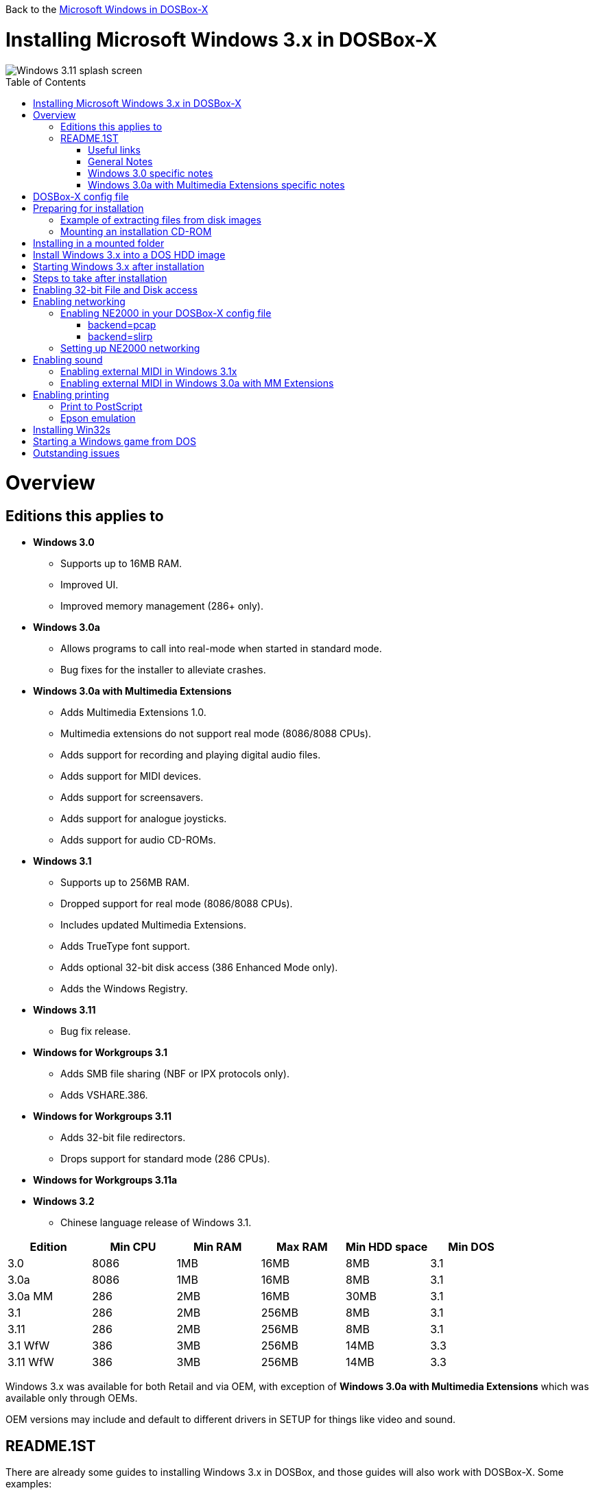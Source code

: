 :toc: macro

Back to the link:Guide%3AMicrosoft-Windows-in-DOSBox‐X[Microsoft Windows in DOSBox-X]

# Installing Microsoft Windows 3.x in DOSBox-X

image::images/Windows:Windows_3.11_SPLASH.png[Windows 3.11 splash screen]

toc::[]

# Overview
## Editions this applies to

* *Windows 3.0*
** Supports up to 16MB RAM.
** Improved UI.
** Improved memory management (286+ only).
* *Windows 3.0a*
** Allows programs to call into real-mode when started in standard mode.
** Bug fixes for the installer to alleviate crashes.
* *Windows 3.0a with Multimedia Extensions*
** Adds Multimedia Extensions 1.0.
** Multimedia extensions do not support real mode (8086/8088 CPUs).
** Adds support for recording and playing digital audio files.
** Adds support for MIDI devices.
** Adds support for screensavers.
** Adds support for analogue joysticks.
** Adds support for audio CD-ROMs.
* *Windows 3.1*
** Supports up to 256MB RAM.
** Dropped support for real mode (8086/8088 CPUs).
** Includes updated Multimedia Extensions.
** Adds TrueType font support.
** Adds optional 32-bit disk access (386 Enhanced Mode only).
** Adds the Windows Registry.
* *Windows 3.11*
** Bug fix release.
* *Windows for Workgroups 3.1*
** Adds SMB file sharing (NBF or IPX protocols only).
** Adds VSHARE.386.
* *Windows for Workgroups 3.11*
** Adds 32-bit file redirectors.
** Drops support for standard mode (286 CPUs).
* *Windows for Workgroups 3.11a*
* *Windows 3.2*
** Chinese language release of Windows 3.1.

|===
|Edition|Min CPU|Min RAM|Max RAM|Min HDD space|Min DOS

|3.0| 8086|1MB|16MB|8MB|3.1
|3.0a| 8086|1MB|16MB|8MB|3.1
|3.0a MM|286|2MB|16MB|30MB|3.1
|3.1| 286|2MB|256MB|8MB|3.1
|3.11| 286|2MB|256MB|8MB|3.1
|3.1 WfW|386|3MB|256MB|14MB|3.3
|3.11 WfW|386|3MB|256MB|14MB|3.3
|===

Windows 3.x was available for both Retail and via OEM, with exception of *Windows 3.0a with Multimedia Extensions* which was available only through OEMs.

OEM versions may include and default to different drivers in SETUP for things like video and sound.

## README.1ST

There are already some guides to installing Windows 3.x in DOSBox, and those guides will also work with DOSBox-X.
Some examples:

* link:https://www.vogons.org/viewtopic.php?t=9405[Windows 3.1x DOSBox Guide] on Vogons by user Dominus
* link:https://www.howtogeek.com/230359/how-to-install-windows-3.1-in-dosbox-set-up-drivers-and-play-16-bit-games/[How to Install Windows 3.1 in DOSBox, Set Up Drivers, and Play 16-bit Games] on How-To Geek
* link:http://www.sierrahelp.com/Utilities/Emulators/DOSBox/3x_install.html[Windows 3x on DOSBox guide] on sierrahelp.com

This guide does not look to replicate those guides. Instead, this guide will have some install guidance and hints and tips not covered on those pages, or that are specific to DOSBox-X. It is not intended to be a comprehensive guide.

### Useful links

* link:http://vogonsdrivers.com/[VOGONS Vintage Driver Library]
* link:https://en.wikipedia.org/wiki/Windows_3.0[Wikipedia: Windows 3.0]
* link:https://en.wikipedia.org/wiki/Windows_3.1x[Wikipedia: Windows 3.1x]
* link:https://microsoft.fandom.com/wiki/Windows_3.1[Fandom: Windows 3.1]
* link:https://betawiki.net/wiki/Windows_3.0[BetaWiki: Windows 3.0]
* link:https://betawiki.net/wiki/Windows_3.00a_Multimedia_Edition[BetaWiki: Windows 3.00a Multimedia Edition]
* link:https://betawiki.net/wiki/Windows_3.1xp[BetaWiki: Windows 3.1x]

### General Notes
* Some parts of the installation can take a considerable amount of time. You can speed this up somewhat by using the DOSBox-X Turbo mode.
From the drop-down menu select "CPU" followed by "Turbo (Fast Forward)".
But if you decide to use this, be sure to disable Turbo mode whenever you need to enter data or make choices, as it can cause spurious keypresses to be registered causing undesirable effects.
It can also cause problems with double click with the mouse not working and audio will also not sound properly, so be sure to disable it when using Windows in DOSBox-X.

### Windows 3.0 specific notes
* Unless noted otherwise, Windows 3.1 drivers are not backward compatible with Windows 3.0.

### Windows 3.0a with Multimedia Extensions specific notes
* This edition was available only to OEMs (Original Equipment Manufacturers), as such Windows will be customized to the systems it was shipped with.
Examples of such customization, are an OEM specific launcher, OEM specific applications, but also that the installer may default to custom audio and video options.
* For versions distributed on CD, the installation can be started by going into the ``MWIN`` directory on the CD and running ``SETUP.EXE``.
* Unlike regular Windows which installs by default to ``C:\WINDOWS`` this edition installs by default to ``C:\MWINDOWS``.

# DOSBox-X config file
It is recommended that you create a custom DOSBox-X config file for running Windows 3.x
....
[sdl]
autolock=true

[dosbox]
title=Windows 3.x
memsize=16
# uncomment the next line if you want to use Windows 3.0
#machine=svga_et4000

[dos]
hard drive data rate limit=0
floppy drive data rate limit=0

[cpu]
cputype=pentium
core=normal

[pci]
voodoo=false

[ide, primary]
int13fakeio=true
int13fakev86io=false

[render]
scaler=none
aspect=false

[autoexec]
....

Copy the above config and save it as *win3x.conf*

*Notes*

* The above config uses 16MB RAM as that is the maximum supported by Windows 3.0, but for Windows 3.1 and 3.11 you can go up to 256MB, as such for these Windows versions ``memsize=256`` is the largest safe value.
* There are Windows 3.0 and 3.1 drivers for the Tseng Labs ET3000 and ET4000 (``machine=svga_et3000`` and ``machine=svga_et4000`` respectively), but for the default ``machine=svga_s3`` (S3 Trio64) there are apparently only Windows 3.1 drivers.
* The default S3 video option will offer the broadest range of resolutions and colour depths but do require you to install the correct drivers.

# Preparing for installation
Practically all Windows 3.x versions were shipped on floppies, requiring anywhere between 5 and 15 disks, depending on media-type and windows version.
And while it is possible to install Windows 3.x from floppy images in DOSBox-X, the disk-swap process for this is rather tedious for substantial number of disks.
As such it is highly recommended to make a directory such as "INSTALL" and copy the contents of ALL the diskettes into this directory.
This way there is no need to swap disks during the installation process.

## Example of extracting files from disk images
There are several ways to extract the contents of disk images, such as 7zip on Windows or "Disk Image Mounter" on Linux.
In this example, DOSBox-X itself is used to mount a disk image, copy its contents into a folder, unmount the disk image and do the next.

....
MOUNT C /home/myuser/winroot
C:
MD INSTALL
IMGMOUNT A DISK01.IMG -U
COPY A:\*.* C:\INSTALL
IMGMOUNT A DISK02.IMG -U
COPY A:\*.* C:\INSTALL
IMGMOUNT A DISK03.IMG -U
COPY A:\*.* C:\INSTALL
IMGMOUNT A DISK04.IMG -U
COPY A:\*.* C:\INSTALL
IMGMOUNT A DISK05.IMG -U
COPY A:\*.* C:\INSTALL
IMGMOUNT A -U
....
Your new INSTALL directory now holds the contents of all 5 disks in this example.

## Mounting an installation CD-ROM
If you have a "Windows 3.0a Multimedia Edition" CD-ROM image, you can simply mount it in DOSBox-X, and run the SETUP program.

e.g.
....
IMGMOUNT D win30me.iso
D:
CD MWIN
SETUP.EXE
....

The installer is normally found on the CD as ``\MWIN\SETUP.EXE``.

# Installing in a mounted folder
*Notes*

* This method is the easiest, but has a few limitations:
** Will not allow for 32-bit disk IO with Windows 3.1x.

Create a directory on your system that you're going to use (mount) as your Windows 3.x C: drive.
Valid examples:

* For Windows hosts
** C:\winroot
** C:\users\myuser\win31
* For Linux hosts
** /home/myuser/winroot
** /home/myuser/windows/win311

NOTE: For users running Windows natively on their computer, do *NOT* mount the root of your C: drive as the DOSBox C: drive! (e.g., ``MOUNT C C:\`` should NOT be done), as it will cause confusion and potential conflicts between the host system C:\WINDOWS directory and that of Windows 3.x.

Now create a directory underneath that, which will hold your Windows 3.x installation files.
e.g., ``C:\users\myuser\win31\INSTALL`` or ``/home/myuser/winroot/INSTALL`` and copy the installation files into it.

You are now ready to start DOSBox-X from the command-line, using the newly created win3x.conf.
This assumes that the ``dosbox-x`` program is in your path and ``win3x.conf`` is in your current directory.
....
dosbox-x -conf win3x.conf
....
You now need to mount your new folder as the C: drive in DOSBox-X and start the installation.
....
MOUNT C /home/myuser/winroot
C:
CD INSTALL
SETUP
....
Adjust the path for mounting the C: drive as needed.

NOTE: If your path has spaces in it, you need to enclose it in quotes. e.g., ``MOUNT C "C:\Users\John Doe\winroot"``

The Windows installation will now take place.

Once the installation process has finished, you will be asked if you want to start windows or exit to DOS.
Exit to DOS and type EXIT to close DOSBox-X.

Now edit your win3x.conf config file and add the following lines into the [autoexec] section at the end of the file.

....
@ECHO OFF
MOUNT C /home/myuser/winroot
C:
IF EXIST C:\WINDOWS\IFSHLP.SYS GOTO WFW
IF EXIST C:\MWINDOWS\WIN.COM GOTO MWINDOWS
IF EXIST C:\WINDOWS\WIN.COM GOTO WINDOWS
GOTO END

:WFW
echo Starting Windows for Workgroups 3.1x
SET PATH=%PATH%;C:\WINDOWS;
SET TEMP=C:\WINDOWS\TEMP
DEVICE C:\WINDOWS\IFSHLP.SYS
C:\WINDOWS\NET.EXE START
C:\WINDOWS\WIN.COM
GOTO END

:MWINDOWS
echo Starting Windows 3.0a with Multimedia Extensions
SET PATH=%PATH%;C:\MWINDOWS;
SET TEMP=C:\MWINDOWS\TEMP
C:\MWINDOWS\WIN.COM
GOTO END

:WINDOWS
echo Starting Windows for 3.x
SET PATH=%PATH%;C:\WINDOWS;
SET TEMP=C:\WINDOWS\TEMP
C:\WINDOWS\WIN.COM
GOTO END

:END
EXIT
....

Adjust the ``MOUNT`` path above for mounting the C: drive as needed.

# Install Windows 3.x into a DOS HDD image
This method brings with it a bit of added inconvenience.
For instance, you will need to do your own DOS memory management and load DOS drivers for CD-ROM access.
You can also not mount a host directory in DOSBox-X when you boot a disk image.
Even host directories that you mounted prior to booting the disk image will become unavailable.
Everything needs to be done using IMAGE files.

The first step is to create a DOS HDD image, for which you can follow the link:Guide%3ADOS-Installation-in-DOSBox‐X[PC DOS and MS-DOS Installation Guide].
You need at least DOS 3.1 for Windows 3.0 and 3.1x, and DOS 3.3 for Windows for Workgroups.
However, it is recommended to use a newer version such as DOS 6.x

Once you have a DOS HDD image, temporarily mount it in DOSBox-X to transfer your INSTALL folder into your DOS HDD image, together with any drivers and add-ons you might need (preferably already unzipped, such that you don't need to do that in DOS or Windows 3.x, as they lack support for that by default).

Something like:

....
IMGMOUNT C hdd.img
MOUNT D .
XCOPY D:\INSTALL C:\INSTALL /I /S
XCOPY D:\DRIVERS C:\DRIVERS /I /S
XCOPY D:\ADDONS C:\ADDONS /I /S
EXIT
....
Adjust paths in the above example as needed.

Now edit your ``win3x.conf`` config file and in the ``[autoexec]`` section at the end, add the following lines:
....
IMGMOUNT C hdd.img -reservecyl 1
BOOT C:
....

Now start DOSBox-X with your win3x.conf config file from the command-line:

....
dosbox-x -conf win3x.conf
....

It should boot to the C: prompt, and you can start the installation process.
....
CD INSTALL
SETUP
....

After the installation is finished, you can install your drivers and add-ons.

# Starting Windows 3.x after installation
After the installation is finished, you can start Windows 3.x from the command-prompt with the following command:

....
dosbox-x -conf win3x.conf
....

You can optionally create a shortcut on your desktop to start Windows 3.x directly.

# Steps to take after installation
Once Windows 3.x is installed, here is some additional software you may want to install or update:

* Updated Video and Audio drivers
* Win32s 1.30c
* Video for Windows 1.1e
* WinG API 1.0
* QuickTime 2.1.2
* Adobe Type Manager 3.02

# Enabling 32-bit File and Disk access
* Introduced with Windows 3.1, *32-Bit Disk Access* allows Windows to bypass the 16-Bit BIOS.
* Introduced with Windows 3.11, *32-Bit File Access* allows Windows to bypass the 16-Bit DOS FAT code.

Enabling these features means that Windows must leave 32-bit protected mode less often, and should therefore, at least in theory, be faster.
However, based on benchmarks, there is no advantage at this time to enabling these features in DOSBox-X, and it may reduce performance!

*32-Bit Disk Access* (also called FastDisk) uses the WDCTRL driver built into WIN386.EXE that is included with Windows 3.1x, which _should_ work in DOSBox-X if the following conditions are met:

* You must use a real DOS in DOSBox-X.
* Your HDD image must have 1023 cylinders or less (max 504MB).
** When creating you harddisk image in DOSBox-X you may want to use ``IMGMAKE hdd.img -t hd_520``, which will give you exactly a 504MB HDD.
* You can only have one HDD.
* You cannot have a CD-ROM as a slave on the same IDE controller as the HDD.
* You must have set ``int13fakeio=true`` and ``int13fakev86io=false`` in your DOSBox-X config file.
* You must mount your HDD image file with ``-reservecyl 1``.
* You must mount your HDD image file with device number 2, and not the drive letter (this is likely a bug in DOSBox-X).
* You must edit ``C:\WINDOWS\SYSTEM.INI`` and in the ``[386enh]`` section add the following 2 lines (preferably between the ``*pageswap`` and ``*biosxlat`` drivers):
** ``device=*int13``
** ``device=*wdctrl``
* In the same file, at the bottom of the ``[386enh]`` section add the line:
** ``32BitDiskAccess=ON``

See link:http://os2museum.com/wp/how-to-please-wdctrl/[How to please WDCTRL] for more background information.

*32-Bit File Access* has no such requirements and can be enabled seemingly on any system.

To enable these features, open the "Main" folder, followed by "Control Panel".
Now double-click on the "386" chip icon titled "Enhanced".
Then click on the "Virtual Memory..." button.
Under Disk Status you can see what access methods Windows is currently using.
Now click on the "Change>>" button.
At the bottom there are options for "Use 32-Bit Disk Access" and "Use 32-Bit File Access".
If the 32-Bit Disk Access option is greyed out, it probably means your configuration is not compatible with the option.

There are 3rd party 32-Bit Disk Access drivers which _may_ allow it to function on larger disks, but have not been tested in combination with DOSBox-X.
Most 3rd party drivers only work in combination with specific hardware. The Ontrack ``ontrackw.386`` driver does work in DOSBox-X but seems to have similar restrictions.

# Enabling networking
To enable networking, you first need to enable NE2000 network adapter emulation in your ``win3x.conf`` config file and select an appropriate back-end for the NE2000 emulation.

## Enabling NE2000 in your DOSBox-X config file

Starting with DOSBox-X 0.83.12 there are two different back-ends to the NE2000 adapter emulation.
The default back-end is ``backend=pcap``.

### backend=pcap
The PCAP back-end uses something called "Promiscuous mode".
This has the advantage that DOSBox-X can support various legacy network protocols, such as IPX and NetBIOS Frames (aka NetBEUI) in addition to TCP/IP.
This mode not only allows communication between DOSBox-X instances on the same network, but also with legacy PCs on the same network.

However, for this to work DOSBox-X needs to have very low-level access to your real network adapter.
In some cases, this is not possible, such as:

- Network Adapter or Driver not supporting Promiscuous mode (most WIFI, WAN and BT adapters fall into this category).
- Your Ethernet switch not allowing multiple MAC addresses on a single port or doing any kind of MAC address whitelisting.
- Sandboxed versions of DOSBox-X (e.g., Flatpak) not allowing the required low-level access.

To enable NE2000 emulation with the pcap back-end, add the following to your win3x.conf config file:

....
[ne2000]
ne2000=true
nicirq=10
backend=pcap

[ethernet, pcap]
realnic=list
....

The ``list`` value for ``realnic=`` will need to be replaced by a value representing your actual network adapter.
See link:Guide%3ASetting-up-networking-in-DOSBox%E2%80%90X[Guide: Setting up networking in DOSBox-X] for more information.

### backend=slirp
Unlike the PCAP back-end, the SLIRP back-end does not require Promiscuous mode.
As such it will work with WIFI, WAN and BT adapters, and it will work in most sandboxed environments.

But obviously, it has its own limitations.

- For now, it only works on Linux.
- It only supports the TCP/IP protocol (other protocols must be TCP/IP encapsulated).
- It is effectively behind a NAT (Network Address Translation) gateway, meaning that you can communicate outbound, but no systems on the LAN can instantiate a new connection to it. Which means that two DOSBox-X instances on the same LAN using ``backend=slirp`` cannot communicate with each other.

To enable NE2000 emulation with the slirp back-end, add the following to your win3x.conf config file:

....
[ne2000]
ne2000=true
nicirq=10
backend=slirp
....

## Setting up NE2000 networking
This only applies to *Windows for Workgroups* (WfW).
To enable networking functionality, you will need to create a disk image with real DOS and install WfW into that.

For instance, if you install WfW inside DOSBox-X with networking support, you need to run ``DEVICE C:\WINDOWS\IFSHLP.SYS`` and ``C:\WINDOWS\NET START`` before starting Windows if run from DOSBox-X's internal DOS.

Windows for Workgroups by default only supports SMB networking over NBF (NetBIOS Frames aka NetBEUI) or IPX.
There is no support by default for the TCP/IP protocol.

There were 3rd party WinSock solutions, but those were meant for dial-up internet access and are not specific to WfW.

You can however install *Microsoft TCP/IP-32*, which was sold separately, to add TCP/IP support to WfW.

# Enabling sound
DOSBox-X by default emulates a Creative Labs SoundBlaster 16.
link:http://www.sierrahelp.com/Utilities/Emulators/DOSBox/3x_InstallSB.html[Download and install] the SB16 driver package.
This needs to be run from DOS.

Pay close attention during installation to the IRQ.
The emulated SB16 in DOSBox-X defaults to IRQ7, while the SB16 driver package assumes IRQ5.
So, unless you changed the SB IRQ in your DOSBox-X config file, change the IRQ during installation to IRQ7.

## Enabling external MIDI in Windows 3.1x
By default, the SB16 Windows 3.1x drivers will emulate MIDI playback using the OPL chip.
However, DOSBox-X has built-in support for General MIDI emulation (which is enabled by default), and which sounds much better.

To set it up, first ensure the SB16 drivers are installed.
Then in Windows 3.1x go to "Control Panel" and open "MIDI Mapper".

In Windows 3.1x go to "Control Panel", and open "MIDI Mapper.
If there is no "MIDI Mapper" icon in "Control Panel", the Sound Blaster drivers were not installed.
Select the "SB16 All MIDI" option from the drop-down menu and press the "Close" button.

image::images/Windows:Windows_3.1_MIDI.png[Windows 3.1x MIDI]

You should now be able to open the Windows 3.1x Media Player and playback ``C:\WINDOWS\CANYON.MID``.

## Enabling external MIDI in Windows 3.0a with MM Extensions
The same can be carried out with *Windows 3.0a with Multimedia Extensions*, but the "SB16 All MIDI" option will not be listed.

Instead in the "MIDI Mapper" dialogue box click on the "New..." button.
You will be asked for a name and description.
You can name it anything you like, for instance "SB16 Ext MIDI", and click the "OK" button.
You do not have to enter anything for the Description.

image::images/Windows:Windows_3.0_MIDI_1.png[Windows 3.0a MIDI]

You will then get a "MIDI Setup" window.
The only thing you want to change here is the "Port Name" to "SB MIDI Out" for all 16 lines.
You may also notice that for each line the active checkbox gets checked, this is correct.
Once finished click the "OK" button and confirm the save.

image::images/Windows:Windows_3.0_MIDI_2.png[Windows 3.0a MIDI]

You should now be able to open the Windows 3.0a Media Player and playback ``C:\MWINDOWS\MMDATA\CANYON.MID``.

# Enabling printing
Also see the link:Guide%3ASetting-up-printing-in-DOSBox%E2%80%90X[Guide: Setting up printing in DOSBox-X]

## Print to PostScript
For the best print quality, you will want to print to a PostScript printer in Windows 3.x.

For Windows 3.x, select any PostScript printer such as the "QMS ColorScript 100", during printer setup connected to LPT1.

Next, setup your DOSBox-X config to print to a file as such:

....
[dosbox]
captures=capture

[parallel]
parallel1=file timeout=2000
....

When you print, a .prt file in your ``captures=`` directory will be created, which despite the extension, is actually a postscript file.

On Linux and macOS, PostScript files are natively supported and can be viewed and printed.
On a Windows host, it is necessary to install a separate PostScript viewer such as link:http://pages.cs.wisc.edu/~ghost/[GSview].

## Epson emulation
As an alternative, you can use the integrated Epson printer emulation, but the quality will be noticeably reduced.

- For Windows 3.0, select any Epson dot-matrix printer, such as the "Epson LQ-850/950/1050" option during printer setup connected to LPT1
- For Windows 3.1x, select any Epson dot-matrix printer, such as the "Epson LQ-860" option during printer setup connected to LPT1

WARNING: Make sure that you do not configure the Epson printer driver for a graphics resolution other than 180x180, or the output will be corrupted.

image::images/Windows:Windows_3.0_EPSON_SETUP.png[Windows 3.0 Epson setup]

Next, setup your DOSBox-X config to emulate an Epson printer as such:
....
[parallel]
parallel1=printer

[printer]
printer=true
printoutput=ps
multipage=true
timeout=2000
....

This will create a PostScript file with the .ps extension in your current working directory.
The emulated Epson printer settings can be adjusted as documented on the above linked wiki printing guide.

# Installing Win32s
Win32s is a 32-bit application runtime environment for Windows 3.1x.
Some games and applications require it.
Win32s version 1.30c is the latest version.

It installs and runs without problems in DOSBox-X.
But be aware, that unless your running Windows 3.1x under real DOS, then DOSBox-X's integrated SHARE feature will be enabled by default which emulates most of the DOS SHARE.EXE functions.
Win32s requires that SHARE.EXE is loaded, so your options are either to use the SHARE functions as implemented by DOSBox-X or install Windows 3.1x in real DOS in DOSBox-X.

WARNING: While DOSBox-X's integrated SHARE feature was improved compared to that of vanilla DOSBox, it may not fully implement all of DOS SHARE.EXE functions, and as such may not be 100% safe for some applications.

# Starting a Windows game from DOS
If you want to silently start a Windows game, without seeing the Windows 3.x splash screen or program manager, and when you exit the game that it exits Windows, here are the steps to take:

First install the game normally in Windows.

You can then start the game from DOS simply by appending the Windows game executable behind the WIN.COM executable as such:

....
WIN \path\to\game.exe
....

This will prevent the Windows splash screen being shown and will directly start the game without first going to the Program Manager (progman).

The second step you may want to take, is that when you exit the game, you also exit Windows 3.x. For this you need a 3rd party utility called "link:http://www.shdon.com/software/tools[RUNEXIT.EXE]", and place it in your PATH. Now simply start the game as follows:
....
WIN RUNEXIT \path\to\game.exe
....
Like before it will start the game without the Windows splash screen, but now when you Exit the game it will also Exit Windows. This way you can launch Windows games from a DOS batch file, or from a DOSBox launcher such as link:http://members.quicknet.nl/blankendaalr/dbgl/[DBGL].

# Outstanding issues
** Using 32Bit Disk and File lowers performance.
** 32Bit Disk and File, requires mounting the HDD image using drive number.
